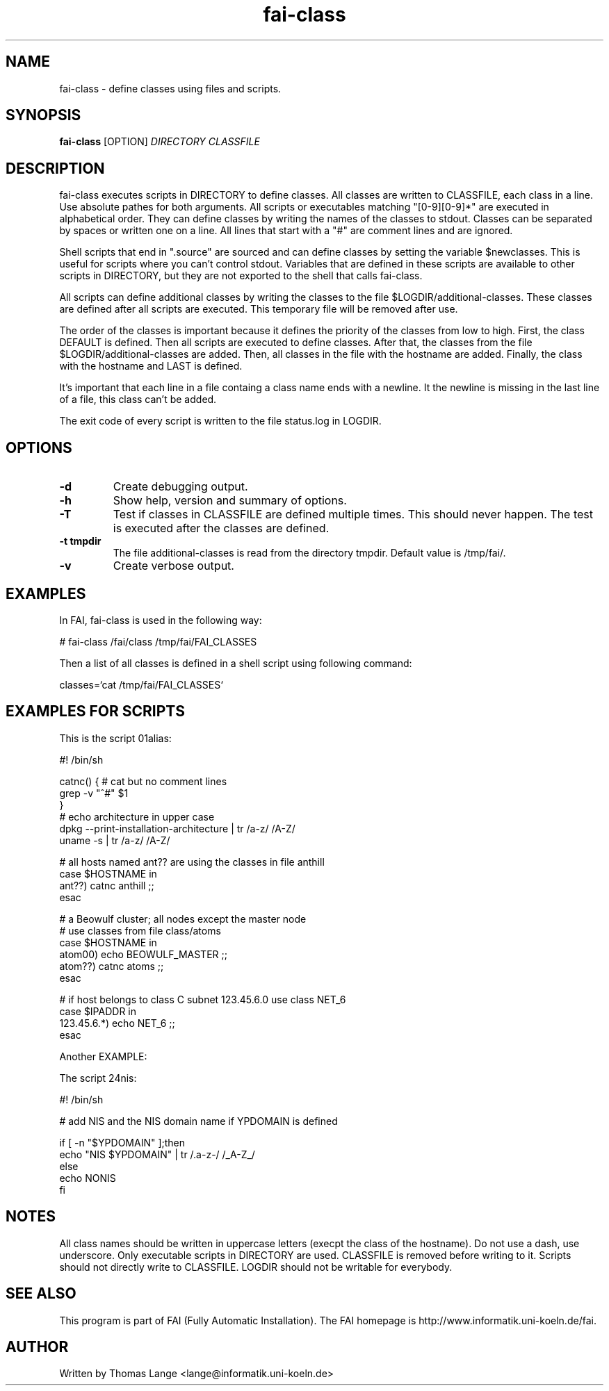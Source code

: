 .\"                                      Hey, EMACS: -*- nroff -*-
.TH fai-class 1 "24 july 2003" "FAI 2.5"
.\" Please adjust this date whenever revising the manpage.
.\"
.\" Some roff macros, for reference:
.\" .nh        disable hyphenation
.\" .hy        enable hyphenation
.\" .ad l      left justify
.\" .ad b      justify to both left and right margins
.\" .nf        disable filling
.\" .fi        enable filling
.\" .br        insert line break
.\" .sp <n>    insert n+1 empty lines
.\" for manpage-specific macros, see man(7)
.SH NAME
fai-class \- define classes using files and scripts.
.SH SYNOPSIS
.B fai-class
.RI [OPTION] " DIRECTORY CLASSFILE"
.SH DESCRIPTION

fai-class executes scripts in DIRECTORY to define classes. All classes
are written to CLASSFILE, each class in a line. Use absolute pathes
for both arguments. All scripts or executables matching "[0-9][0-9]*"
are executed in alphabetical order. They can define classes by writing
the names of the classes to stdout. Classes can be separated by spaces
or written one on a line. All lines that start with a "#" are comment
lines and are ignored.

Shell scripts that end in ".source" are sourced and can define classes
by setting the variable $newclasses. This is useful for scripts where
you can't control stdout. Variables that are defined in these scripts
are available to other scripts in DIRECTORY, but they are not exported
to the shell that calls fai-class.

All scripts can define additional classes by writing the classes to the
file $LOGDIR/additional-classes. These classes are defined after all
scripts are executed. This temporary file will be removed
after use.

The order of the classes is important because it defines the priority
of the classes from low to high. First, the class DEFAULT is
defined. Then all scripts are executed to define classes. After that,
the classes from the file $LOGDIR/additional-classes are added. Then,
all classes in the file with the hostname are added. Finally, the
class with the hostname and LAST is defined.

It's important that each line in a file containg a class name ends
with a newline. It the newline is missing in the last line of a file,
this class can't be added.

The exit code of every script is written to the file status.log in LOGDIR.

.SH OPTIONS
.TP
.B \-d
Create debugging output.
.TP
.B \-h
Show help, version and summary of options.
.TP
.B \-T
Test if classes in CLASSFILE are defined multiple times. This should
never happen. The test is executed after the classes are defined.
.TP
.B \-t tmpdir
The file additional-classes is read from the directory tmpdir. Default
value is /tmp/fai/.
.TP
.B \-v
Create verbose output.


.SH EXAMPLES
.br
In FAI, fai-class is used in the following way: 

   # fai-class /fai/class /tmp/fai/FAI_CLASSES

Then a list of all classes is defined in a shell script using
following command:

    classes=`cat /tmp/fai/FAI_CLASSES`

.SH EXAMPLES FOR SCRIPTS
.ta 40n
.sp
.nf

This is the script 01alias:

#! /bin/sh

catnc() { # cat but no comment lines
    grep -v "^#" $1
}
# echo architecture in upper case
dpkg --print-installation-architecture | tr /a-z/ /A-Z/
uname -s | tr /a-z/ /A-Z/

# all hosts named ant?? are using the classes in file anthill
case $HOSTNAME in
    ant??) catnc anthill ;;
esac

# a Beowulf cluster; all nodes except the master node
# use classes from file class/atoms
case $HOSTNAME in
    atom00) echo BEOWULF_MASTER ;;
    atom??) catnc atoms ;;
esac

# if host belongs to class C subnet 123.45.6.0 use class NET_6
case $IPADDR in
    123.45.6.*) echo NET_6 ;;
esac


Another EXAMPLE:

The script 24nis:

#! /bin/sh

# add NIS and the NIS domain name if YPDOMAIN is defined

if [ -n "$YPDOMAIN" ];then
   echo "NIS $YPDOMAIN" | tr /.a-z-/ /_A-Z_/
else
   echo NONIS
fi
.sp
.fi
.PP
.SH NOTES
All class names should be written in uppercase letters (execpt the
class of the hostname). Do not use a dash, use underscore. Only
executable scripts in DIRECTORY are used. CLASSFILE is removed before
writing to it. Scripts should not directly write to CLASSFILE. LOGDIR
should not be writable for everybody.

.SH SEE ALSO
.br
This program is part of FAI (Fully Automatic Installation). The FAI
homepage is http://www.informatik.uni-koeln.de/fai.

.SH AUTHOR
Written by Thomas Lange <lange@informatik.uni-koeln.de>
